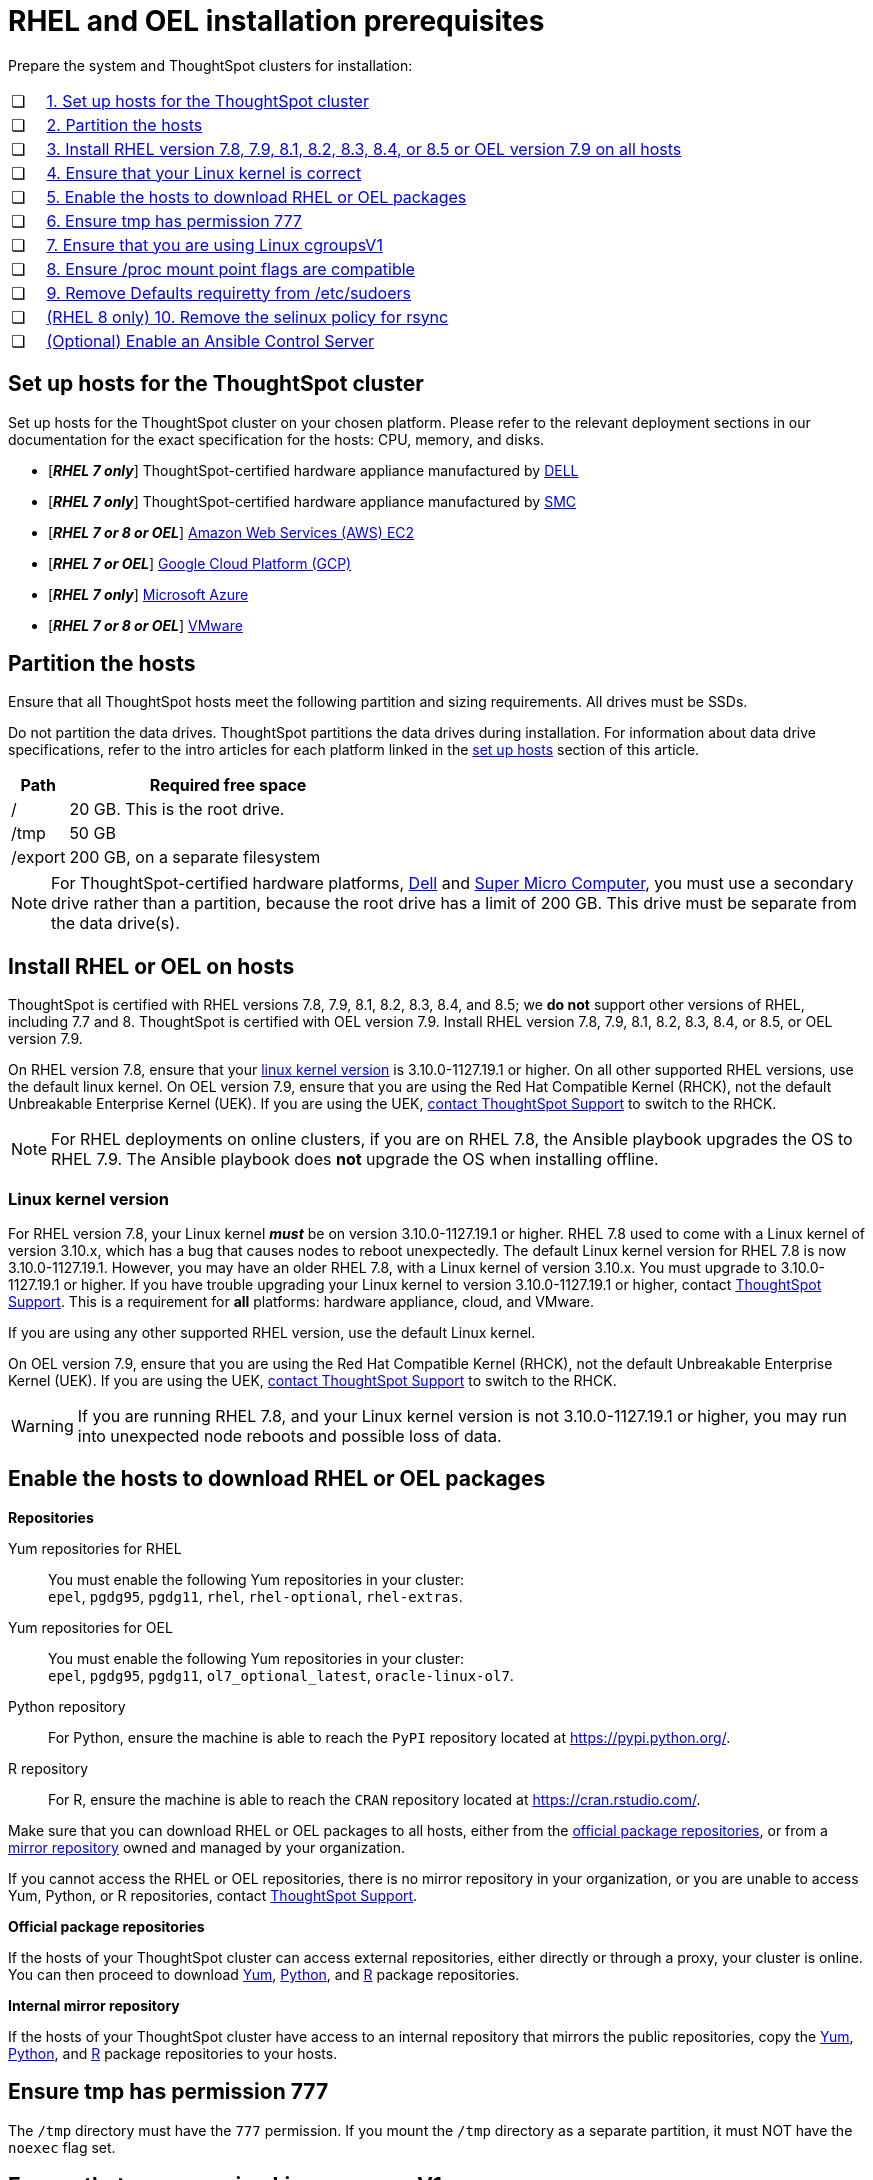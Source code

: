 = RHEL and OEL installation prerequisites
:last_updated: 2/18/2022
:linkattrs:
:page-aliases: /appliance/rhel/rhel-prerequisites.adoc
:experimenal:
:description: Prepare the system and ThoughtSpot clusters for RHEL and OEL installation.

Prepare the system and ThoughtSpot clusters for installation:

[cols="5,~",grid=none,frame=none]
|===
| &#10063; | xref:set-up-hosts[1. Set up hosts for the ThoughtSpot cluster]
| &#10063; | xref:partition-hosts[2. Partition the hosts]
| &#10063; | xref:install-rhel[3. Install RHEL version 7.8, 7.9, 8.1, 8.2, 8.3, 8.4, or 8.5 or OEL version 7.9 on all hosts]
| &#10063; | xref:linux-kernel-version[4. Ensure that your Linux kernel is correct]
| &#10063; | xref:enable-hosts[5. Enable the hosts to download RHEL or OEL packages]
| &#10063; | xref:tmp-permission[6. Ensure tmp has permission 777]
| &#10063; | xref:cgroups[7. Ensure that you are using Linux cgroupsV1]
| &#10063; | xref:proc[8. Ensure /proc mount point flags are compatible]
| &#10063; | xref:etc-sudoers[9. Remove Defaults requiretty from /etc/sudoers]
| &#10063; | xref:selinux[(RHEL 8 only) 10. Remove the selinux policy for rsync]
| &#10063; | xref:enable-ansible[ (Optional) Enable an Ansible Control Server]
|===

[#set-up-hosts]
== Set up hosts for the ThoughtSpot cluster

Set up hosts for the ThoughtSpot cluster on your chosen platform.
Please refer to the relevant deployment sections in our documentation for the exact specification for the hosts: CPU, memory, and disks.

* [*_RHEL 7 only_*] ThoughtSpot-certified hardware appliance manufactured by xref:dell.adoc[DELL]
* [*_RHEL 7 only_*] ThoughtSpot-certified hardware appliance manufactured by xref:smc.adoc[SMC]
* [*_RHEL 7 or 8 or OEL_*] xref:aws-configuration-options.adoc[Amazon Web Services (AWS) EC2]
* [*_RHEL 7 or OEL_*] xref:gcp-configuration-options.adoc[Google Cloud Platform (GCP)]
* [*_RHEL 7 only_*] xref:azure-configuration-options.adoc[Microsoft Azure]
* [*_RHEL 7 or 8 or OEL_*] xref:vmware.adoc[VMware]

[#partition-hosts]
== Partition the hosts

Ensure that all ThoughtSpot hosts meet the following partition and sizing requirements.
All drives must be SSDs.

Do not partition the data drives. ThoughtSpot partitions the data drives during installation. For information about data drive specifications, refer to the intro articles for each platform linked in the <<set-up-hosts,set up hosts>> section of this article.


[cols="15,85",options="header"]
|===
| Path | Required free space

| /
| 20 GB. This is the root drive.

| /tmp
| 50 GB

| /export
| 200 GB, on a separate filesystem
|===


NOTE: For ThoughtSpot-certified hardware platforms, xref:dell.adoc[Dell] and xref:smc.adoc[Super Micro Computer], you must use a secondary drive rather than a partition, because the root drive has a limit of 200 GB. This drive must be separate from the data drive(s).

[#install-rhel]
== Install RHEL or OEL on hosts

ThoughtSpot is certified with RHEL versions 7.8, 7.9, 8.1, 8.2, 8.3, 8.4, and 8.5;
we *do not* support other versions of RHEL, including 7.7 and 8.
ThoughtSpot is certified with OEL version 7.9. Install RHEL version 7.8, 7.9, 8.1, 8.2, 8.3, 8.4, or 8.5, or OEL version 7.9.

On RHEL version 7.8, ensure that your <<#linux-kernel-version,linux kernel version>> is 3.10.0-1127.19.1 or higher. On all other supported RHEL versions, use the default linux kernel. On OEL version 7.9, ensure that you are using the Red Hat Compatible Kernel (RHCK), not the default Unbreakable Enterprise Kernel (UEK). If you are using the UEK, xref:support-contact.adoc[contact ThoughtSpot Support] to switch to the RHCK.

NOTE: For RHEL deployments on online clusters, if you are on RHEL 7.8, the Ansible playbook upgrades the OS to RHEL 7.9. The Ansible playbook does *not* upgrade the OS when installing offline.

[#linux-kernel-version]
=== Linux kernel version

For RHEL version 7.8, your Linux kernel *_must_* be on version 3.10.0-1127.19.1 or higher.
RHEL 7.8 used to come with a Linux kernel of version 3.10.x, which has a bug that causes nodes to reboot unexpectedly.
The default Linux kernel version for RHEL 7.8 is now 3.10.0-1127.19.1.
However, you may have an older RHEL 7.8, with a Linux kernel of version 3.10.x.
You must upgrade to 3.10.0-1127.19.1 or higher.
If you have trouble upgrading your Linux kernel to version 3.10.0-1127.19.1 or higher, contact xref:support-contact.adoc[ThoughtSpot Support].
This is a requirement for *all* platforms: hardware appliance, cloud, and VMware.

If you are using any other supported RHEL version, use the default Linux kernel.

On OEL version 7.9, ensure that you are using the Red Hat Compatible Kernel (RHCK), not the default Unbreakable Enterprise Kernel (UEK). If you are using the UEK, xref:support-contact.adoc[contact ThoughtSpot Support] to switch to the RHCK.

WARNING: If you are running RHEL 7.8, and your Linux kernel version is not 3.10.0-1127.19.1 or higher, you may run into unexpected node reboots and possible loss of data.

[#enable-hosts]
== Enable the hosts to download RHEL or OEL packages

*Repositories*

[#yum-repository]
Yum repositories for RHEL::
  You must enable the following Yum repositories in your cluster: +
  `epel`, `pgdg95`, `pgdg11`, `rhel`, `rhel-optional`, `rhel-extras`.

Yum repositories for OEL::
  You must enable the following Yum repositories in your cluster: +
  `epel`, `pgdg95`, `pgdg11`, `ol7_optional_latest`, `oracle-linux-ol7`.

[#python-repository]
Python repository::
  For Python, ensure the machine is able to reach the `PyPI` repository located at https://pypi.python.org/.

[#r-repository]
R repository::
  For R, ensure the machine is able to reach the `CRAN` repository located at https://cran.rstudio.com/.

Make sure that you can download RHEL or OEL packages to all hosts, either from the xref:official-repositories[official package repositories], or from a xref:mirror-repositories[mirror repository] owned and managed by your organization.

If you cannot access the RHEL or OEL repositories, there is no mirror repository in your organization, or you are unable to access Yum, Python, or R repositories, contact xref:support-contact.adoc[ThoughtSpot Support].

[#official-repositories]
*Official package repositories*

If the hosts of your ThoughtSpot cluster can access external repositories, either directly or through a proxy, your cluster is online.
You can then proceed to download xref:yum-repository[Yum], xref:python-repository[Python], and xref:r-repository[R] package repositories.

[#mirror-repositories]
*Internal mirror repository*

If the hosts of your ThoughtSpot cluster have access to an internal repository that mirrors the public repositories, copy the xref:yum-repository[Yum], xref:python-repository[Python], and xref:r-repository[R] package repositories to your hosts.

[#tmp-permission]
== Ensure tmp has permission 777

The `/tmp` directory must have the `777` permission. If you mount the `/tmp` directory as a separate partition, it must NOT have the `noexec` flag set.

[#cgroups]
== Ensure that you are using Linux cgroupsV1

You must use Linux control groups v1 (`cgroupsV1`). `cgroupsV1` is the default on both RHEL 7 and RHEL 8. ThoughtSpot does not support use of Linux control groups v2 (`cgroupsV2`).

[#proc]
== Ensure /proc mount point flags are compatible

You cannot mount the /proc mount point with the `hidepid` flag. You must mount it without that flag.

[#etc-sudoers]
== Remove Defaults requiretty from /etc/sudoers

The `/etc/sudoers` file must not have the `Defaults requiretty` line. This line can cause cluster creation to fail.

[#selinux]
== [RHEL 8 only] Remove the selinux policy for rsync

Remove the selinux policy for rsync on each node. This is *only* necessary if you are using RHEL 8.1 - 8.5. You do not need to do this step if you are using RHEL 7.9 or 7.9, or OEL 7.9.

Run the following command on each ThoughtSpot node:

----
semanage permissive -a rsync_t
----

[#enable-ansible]
== [Optional] Enable an Ansible Control Server

Optionally configure an Ansible Control Server, on a separate host, to run the Ansible playbook that ThoughtSpot supplies.
You must install both `rsync` and Ansible on the Ansible Control Server host.
